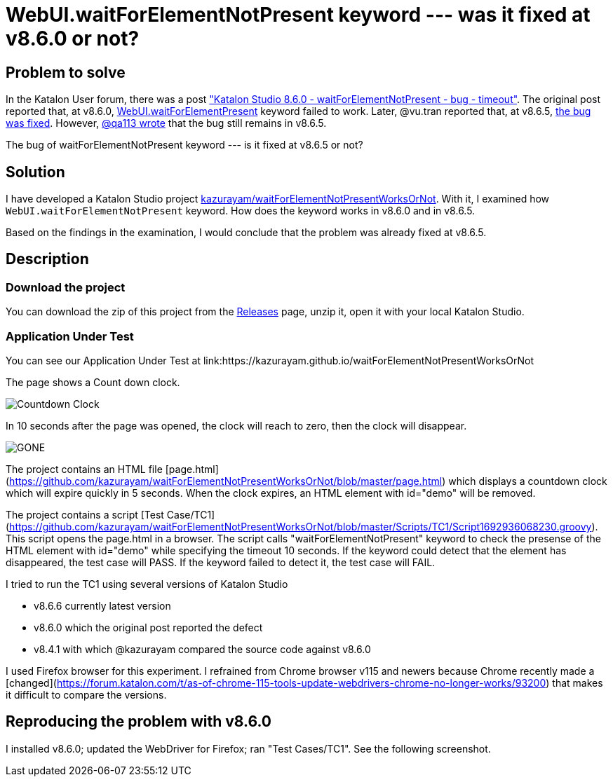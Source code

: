 = WebUI.waitForElementNotPresent keyword --- was it fixed at v8.6.0 or not?

== Problem to solve

In the Katalon User forum, there was a post
link:https://forum.katalon.com/t/katalon-studio-8-6-0-waitforelementnotpresent-bug-timeout/85476["Katalon Studio 8.6.0 - waitForElementNotPresent - bug - timeout"]. The original post reported that, at v8.6.0, link:https://docs.katalon.com/docs/create-tests/keywords/keyword-description-in-katalon-studio/web-ui-keywords/webui-wait-for-element-not-present[WebUI.waitForElementPresent] keyword failed to work. Later, @vu.tran reported that, at v8.6.5, link:https://forum.katalon.com/t/katalon-studio-8-6-0-waitforelementnotpresent-bug-timeout/85476/30[the bug was fixed]. However, link:https://forum.katalon.com/t/katalon-studio-8-6-0-waitforelementnotpresent-bug-timeout/85476/31[@qa113 wrote] that the bug still remains in v8.6.5.

The bug of waitForElementNotPresent keyword --- is it fixed at v8.6.5 or not?

== Solution

I have developed a Katalon Studio project link:https://github.com/kazurayam/waitForElementNotPresentWorksOrNot[kazurayam/waitForElementNotPresentWorksOrNot]. With it, I examined how `WebUI.waitForElementNotPresent` keyword. How does the keyword works in v8.6.0 and in v8.6.5.

Based on the findings in the examination, I would conclude that the problem was already fixed at v8.6.5.

== Description

=== Download the project

You can download the zip of this project from the link:https://github.com/kazurayam/waitForElementNotPresentWorksOrNot/releases[Releases] page, unzip it, open it with your local Katalon Studio.

=== Application Under Test

You can see our Application Under Test at link:https://kazurayam.github.io/waitForElementNotPresentWorksOrNot

The page shows a Count down clock.

image::https://kazurayam.github.io/waitForElementNotPresentWorksOrNot/images/AUT_countDownClock.png[Countdown Clock]

In 10 seconds after the page was opened, the clock will reach to zero, then the clock will disappear.

image::https://kazurayam.github.io/waitForElementNotPresentWorksOrNot/images/AUT_gone.png[GONE]




The project contains an HTML file [page.html](https://github.com/kazurayam/waitForElementNotPresentWorksOrNot/blob/master/page.html) which displays a countdown clock which will expire quickly in 5 seconds. When the clock expires, an HTML element with id="demo" will be removed.

The project contains a script [Test Case/TC1](https://github.com/kazurayam/waitForElementNotPresentWorksOrNot/blob/master/Scripts/TC1/Script1692936068230.groovy). This script opens the page.html in a browser. The script calls "waitForElementNotPresent" keyword to check the presense of the HTML element with id="demo" while specifying the timeout 10 seconds. If the keyword could detect that the element has disappeared, the test case will PASS. If the keyword failed to detect it, the test case will FAIL.

I tried to run the TC1 using several versions of Katalon Studio

- v8.6.6 currently latest version
- v8.6.0 which the original post reported the defect
- v8.4.1 with which @kazurayam compared the source code against v8.6.0

I used Firefox browser for this experiment. I refrained from Chrome browser v115 and newers because Chrome recently made a [changed](https://forum.katalon.com/t/as-of-chrome-115-tools-update-webdrivers-chrome-no-longer-works/93200) that makes it difficult to compare the versions.


== Reproducing the problem with v8.6.0

I installed v8.6.0; updated the WebDriver for Firefox; ran "Test Cases/TC1". See the following screenshot.
